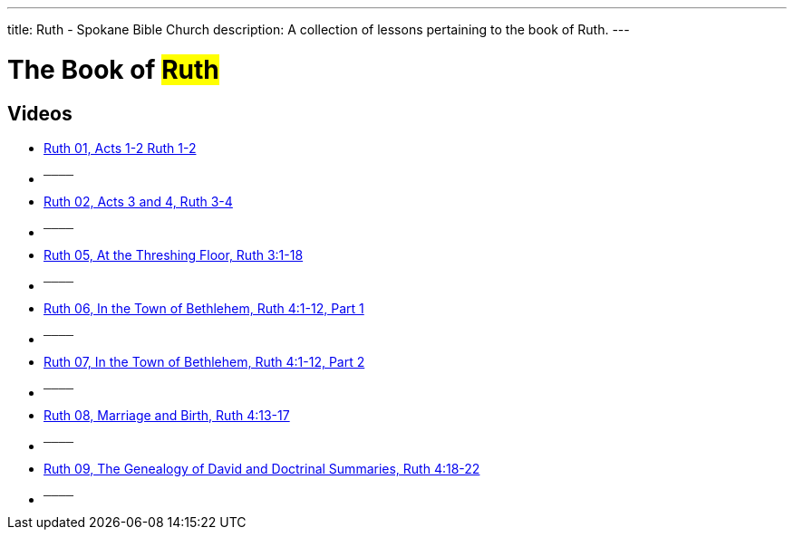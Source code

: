 ---
title: Ruth - Spokane Bible Church
description: A collection of lessons pertaining to the book of Ruth.
---

= The Book of #Ruth#

== Videos
- link:https://www.youtube.com/watch?v=j1ofFflMbvk["Ruth 01, Acts 1-2 Ruth 1-2",role=video]

- ^────^
- link:https://www.youtube.com/watch?v=15CCkAzlG8M["Ruth 02, Acts 3 and 4, Ruth 3-4",role=video]

- ^────^
- link:https://www.youtube.com/watch?v=TEUf1j62ZX4["Ruth 05, At the Threshing Floor, Ruth 3:1-18",role=video]

- ^────^
- link:https://www.youtube.com/watch?v=gv6LsX3CXRU["Ruth 06, In the Town of Bethlehem, Ruth 4:1-12, Part 1",role=video]

- ^────^
- link:https://www.youtube.com/watch?v=Q5LEz0aRQ9s["Ruth 07, In the Town of Bethlehem, Ruth 4:1-12, Part 2",role=video]

- ^────^
- link:https://www.youtube.com/watch?v=QpSTNx16lhk["Ruth 08, Marriage and Birth, Ruth 4:13-17",role=video]

- ^────^
- link:https://www.youtube.com/watch?v=FkRmqjprVQQ["Ruth 09, The Genealogy of David and Doctrinal Summaries, Ruth 4:18-22",role=video]

- ^────^
